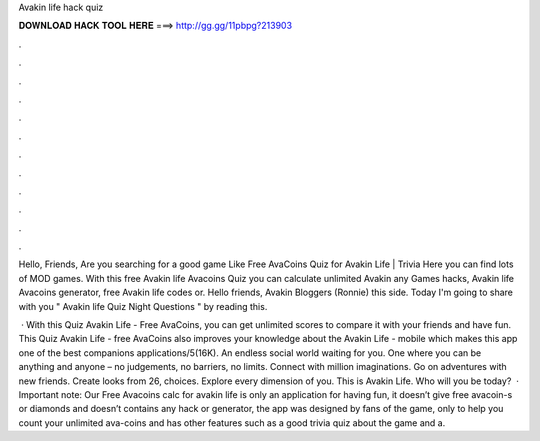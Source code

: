 Avakin life hack quiz



𝐃𝐎𝐖𝐍𝐋𝐎𝐀𝐃 𝐇𝐀𝐂𝐊 𝐓𝐎𝐎𝐋 𝐇𝐄𝐑𝐄 ===> http://gg.gg/11pbpg?213903



.



.



.



.



.



.



.



.



.



.



.



.

Hello, Friends, Are you searching for a good game Like Free AvaCoins Quiz for Avakin Life | Trivia Here you can find lots of MOD games. With this free Avakin life Avacoins Quiz you can calculate unlimited Avakin any Games hacks, Avakin life Avacoins generator, free Avakin life codes or. Hello friends, Avakin Bloggers (Ronnie) this side. Today I'm going to share with you " Avakin life Quiz Night Questions " by reading this.

 · With this Quiz Avakin Life - Free AvaCoins, you can get unlimited scores to compare it with your friends and have fun. This Quiz Avakin Life - free AvaCoins also improves your knowledge about the Avakin Life - mobile which makes this app one of the best companions applications/5(16K). An endless social world waiting for you. One where you can be anything and anyone – no judgements, no barriers, no limits. Connect with million imaginations. Go on adventures with new friends. Create looks from 26, choices. Explore every dimension of you. This is Avakin Life. Who will you be today?  · Important note: Our Free Avacoins calc for avakin life is only an application for having fun, it doesn’t give free avacoin-s or diamonds and doesn’t contains any hack or generator, the app was designed by fans of the game, only to help you count your unlimited ava-coins and has other features such as a good trivia quiz about the game and a.
